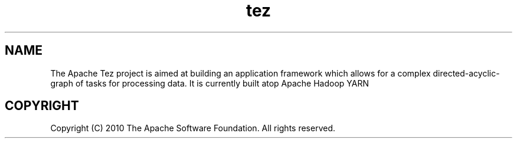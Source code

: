 .\" Licensed to the Apache Software Foundation (ASF) under one or more
.\" contributor license agreements.  See the NOTICE file distributed with
.\" this work for additional information regarding copyright ownership.
.\" The ASF licenses this file to You under the Apache License, Version 2.0
.\" (the "License"); you may not use this file except in compliance with
.\" the License.  You may obtain a copy of the License at
.\"
.\"     http://www.apache.org/licenses/LICENSE-2.0
.\"
.\" Unless required by applicable law or agreed to in writing, software
.\" distributed under the License is distributed on an "AS IS" BASIS,
.\" WITHOUT WARRANTIES OR CONDITIONS OF ANY KIND, either express or implied.
.\" See the License for the specific language governing permissions and
.\" limitations under the License.
.\"
.\" Process this file with
.\" groff -man -Tascii tez.1
.\"
.TH tez 1 "January 2014 " Linux "User Manuals"

.SH NAME
The Apache Tez project is aimed at building an application framework
which allows for a complex directed-acyclic-graph of tasks for
processing data. It is currently built atop Apache Hadoop YARN

.SH COPYRIGHT
Copyright (C) 2010 The Apache Software Foundation. All rights reserved.
